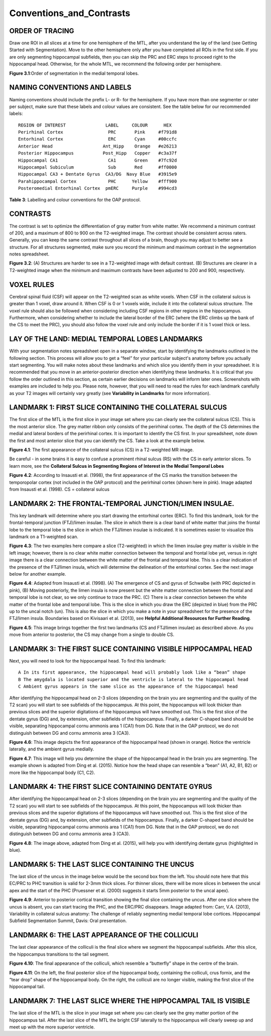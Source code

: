 Conventions_and_Contrasts
=========================

ORDER OF TRACING
^^^^^^^^^^^^^^^^

Draw one ROI in all slices at a time for one hemisphere of the MTL, after you understand the lay of the land (see Getting Started with Segmentation). Move 
to the other hemisphere only after you have completed all ROIs in the first side. If you are only segmenting hippocampal subfields, then you can skip the 
PRC and ERC steps to proceed right to the hippocampal head. Otherwise, for the whole MTL, we recommend the following order per hemisphere.

.. image:: label1.png  
   
**Figure 3.1**:Order of segmentation in the medial temporal lobes.


NAMING CONVENTIONS AND LABELS
^^^^^^^^^^^^^^^^^^^^^^^^^^^^^

Naming conventions should include the prefix L- or R- for the hemisphere. If you have more than one segmenter or rater per subject, make sure that these 
labels and colour values are consistent. See the table below for our recommended labels::

  REGION OF INTEREST               LABEL     COLOUR      HEX
  Perirhinal Cortex                 PRC       Pink     #f791d8
  Entorhinal Cortex                 ERC       Cyan     #00ccfc
  Anterior Head                   Ant_Hipp    Orange   #e26213
  Posterior Hippocampus           Post_Hipp   Copper   #c3a37f
  Hippocampal CA1                   CA1       Green    #7fc92d
  Hippocampal Subiculum             Sub       Red      #ff0000
  Hippocampal CA3 + Dentate Gyrus  CA3/DG  Navy Blue   #3915e9
  Parahippocampal Cortex            PHC      Yellow    #fff900
  Posteromedial Entorhinal Cortex  pmERC     Purple    #994cd3

**Table 3**: Labelling and colour conventions for the OAP protocol.

CONTRASTS
^^^^^^^^^

The contrast is set to optimize the differentiation of gray matter from white matter. We recommend a minimum contrast of 200, and a maximum of 800 to 900 
on the T2-weighted image. The contrast should be consistent across raters. Generally, you can keep the same contrast throughout all slices of a brain, 
though you may adjust to better see a structure. For all structures segmented, make sure you record the minimum and maximum contrast in the segmentation 
notes spreadsheet.

.. image:: figure2.png

**Figure 3.2**: (A) Structures are harder to see in a T2-weighted image with default contrast. (B) Structures are clearer in a T2-weighted image when the 
minimum and maximum contrasts have been adjusted to 200 and 900, respectively.

VOXEL RULES
^^^^^^^^^^^

Cerebral spinal fluid (CSF) will appear on the T2-weighted scan as white voxels. When CSF in the collateral sulcus is greater than 1 voxel, draw around it. 
When CSF is 0 or 1 voxels wide, include it into the collateral sulcus structure. The voxel rule should also be followed when considering including CSF 
regions in other regions in the hippocampus. Furthermore, when considering whether to include the lateral border of the ERC (where the ERC climbs up the 
bank of the CS to meet the PRC), you should also follow the voxel rule and only include the border if it is 1 voxel thick or less.

LAY OF THE LAND: MEDIAL TEMPORAL LOBES LANDMARKS
^^^^^^^^^^^^^^^^^^^^^^^^^^^^^^^^^^^^^^^^^^^^^^^^

With your segmentation notes spreadsheet open in a separate window, start by identifying the landmarks outlined in the following section. This process will 
allow you to get a “feel” for your particular subject's anatomy before you actually start segmenting. You will make notes about these landmarks and which 
slice you identify them in your spreadsheet. It is recommended that you move in an anterior-posterior direction when identifying these landmarks.  It is 
critical that you follow the order outlined in this section, as certain earlier decisions on landmarks will inform later ones. Screenshots with examples 
are included to help you. Please note, however, that you will need to read the rules for each landmark carefully as your T2 images will certainly vary 
greatly (see **Variability in Landmarks** for more information).

LANDMARK 1: FIRST SLICE CONTAINING THE COLLATERAL SULCUS
^^^^^^^^^^^^^^^^^^^^^^^^^^^^^^^^^^^^^^^^^^^^^^^^^^^^^^^^

The first slice of the MTL is the first slice in your image set where you can clearly see the collateral sulcus (CS). This is the most anterior slice. The 
grey matter ribbon only consists of the perirhinal cortex. The depth of the CS determines the medial and lateral borders of the perirhinal cortex. It is 
important to identify the CS first. In your spreadsheet, note down the first and most anterior slice that you can identify the CS. Take a look at the 
example below.

.. image:: figure3.png

**Figure 4.1**: The first appearance of the collateral sulcus (CS) in a T2-weighted MR image.

Be careful - in some brains it is easy to confuse a prominent rhinal sulcus (RS) with the CS in early anterior slices. To learn more, see the **Collateral 
Sulcus in Segmenting Regions of Interest in the Medial Temporal Lobes**

.. image:: figure4.png

**Figure 4.2**: According to Insausti et al. (1998), the first appearance of the CS marks the transition between the temporopolar cortex (not included in 
the OAP protocol) and the perirhinal cortex (shown here in pink). Image adapted from Insausti et al. (1998). CS = collateral sulcus

LANDMARK 2: THE FRONTAL-TEMPORAL JUNCTION/LIMEN INSULAE.
^^^^^^^^^^^^^^^^^^^^^^^^^^^^^^^^^^^^^^^^^^^^^^^^^^^^^^^

This key landmark will determine where you start drawing the entorhinal cortex (ERC). To find this landmark, look for the frontal-temporal junction 
(FTJ)/limen insulae. The slice in which there is a clear band of white matter that joins the frontal lobe to the temporal lobe is the slice in which the 
FTJ/limen insulae is indicated. It is sometimes easier to visualize this landmark on a T1-weighted scan.

.. image:: figure5.png

**Figure 4.3**: The two examples here compare a slice (T2-weighted) in which the limen insulae grey matter is visible in the left image; however, there is no 
clear white matter connection between the temporal and frontal lobe yet, versus in right image there is a clear connection between the white matter of the 
frontal and temporal lobe. This is a clear indication of the presence of the FTJ/limen insula, which will determine the delineation of the entorhinal 
cortex. See the next image below for another example.

.. image:: figure6.png

**Figure 4.4**: Adapted from Insausti et al. (1998). (A) The emergence of CS and gyrus of Schwalbe (with PRC depicted in pink), (B) Moving posteriorly, the 
limen insula is now present but the white matter connection between the frontal and temporal lobe is not clear, so we only continue to trace the PRC. (C) 
There is a clear connection between the white matter of the frontal lobe and temporal lobe. This is the slice in which you draw the ERC (depicted in blue) 
from the PRC up to the uncal notch (un). This is also the slice in which you make a note in your spreadsheet for the presence of the FTJ/limen insula. 
Boundaries based on Kivisaari et al. (2013), see **Helpful Additional Resources for Further Reading**.

.. image:: figure7.png

.. image:: figure8.png

**Figure 4.5**: This image brings together the first two landmarks (CS and FTJ/limen insulae) as described above. As you move from anterior to posterior, the
CS may change from a single to double CS.

LANDMARK 3: THE FIRST SLICE CONTAINING VISIBLE HIPPOCAMPAL HEAD
^^^^^^^^^^^^^^^^^^^^^^^^^^^^^^^^^^^^^^^^^^^^^^^^^^^^^^^^^^^^^^^

Next, you will need to look for the hippocampal head. To find this landmark::

 A In its first appearance, the hippocampal head will probably look like a “bean” shape
 B The amygdala is located superior and the ventricle is lateral to the hippocampal head
 C Ambient gyrus appears in the same slice as the appearance of the hippocampal head

After identifying the hippocampal head on 2-3 slices (depending on the brain you are segmenting and the quality of the T2 scan) you will start to see 
subfields of the hippocampus. At this point, the hippocampus will look thicker than previous slices and the superior digitations of the hippocampus will 
have smoothed out. This is the first slice of the dentate gyrus (DG) and, by extension, other subfields of the hippocampus. Finally, a darker C-shaped band 
should be visible, separating hippocampal cornu ammonis area 1 (CA1) from DG. Note that in the OAP protocol, we do not distinguish between DG and cornu 
ammonis area 3 (CA3).

.. image:: figure9.png

**Figure 4.6**: This image depicts the first appearance of the hippocampal head (shown in orange). Notice the ventricle laterally, and the ambient gyrus 
medially.

.. image:: figure10.png

**Figure 4.7**: This image will help you determine the shape of the hippocampal head in the brain you are segmenting. The example shown is adapted from 
Ding et al. (2015). Notice how the head shape can resemble a “bean” (A1, A2, B1, B2) or more like the hippocampal body (C1, C2).

LANDMARK 4: THE FIRST SLICE CONTAINING DENTATE GYRUS
^^^^^^^^^^^^^^^^^^^^^^^^^^^^^^^^^^^^^^^^^^^^^^^^^^^^

After identifying the hippocampal head on 2-3 slices (depending on the brain you are segmenting and the quality of the T2 scan) you will start to see 
subfields of the hippocampus. At this point, the hippocampus will look thicker than previous slices and the superior digitations of the hippocampus will 
have smoothed out. This is the first slice of the dentate gyrus (DG) and, by extension, other subfields of the hippocampus. Finally, a darker C-shaped band 
should be visible, separating hippocampal cornu ammonis area 1 (CA1) from DG. Note that in the OAP protocol, we do not distinguish between DG and cornu 
ammonis area 3 (CA3).

.. image:: figure11.png

**Figure 4.8**: The image above, adapted from Ding et al. (2015), will help you with identifying dentate gyrus (highlighted in blue). 

LANDMARK 5: THE LAST SLICE CONTAINING THE UNCUS
^^^^^^^^^^^^^^^^^^^^^^^^^^^^^^^^^^^^^^^^^^^^^^^

The last slice of the uncus in the image below would be the second box from the left. You should note here that this EC/PRC to PHC transition is valid for 
2-3mm thick slices. For thinner slices, there will be more slices in between the uncal apex and the start of the PHC (Pruessner et al. (2000) suggests it 
starts 5mm posterior to the uncal apex).

.. image:: figure12.png

**Figure 4.9**: Anterior to posterior cortical transition showing the final slice containing the uncus. After one slice where the uncus is absent, you can 
start tracing the PHC, and the ERC/PRC disappears. Image adapted from: Carr, V.A. (2013), Variability in collateral sulcus anatomy: The challenge of 
reliably segmenting medial temporal lobe cortices. Hippocampal Subfield Segmentation Summit, Davis: Oral presentation.

LANDMARK 6: THE LAST APPEARANCE OF THE COLLICULI 
^^^^^^^^^^^^^^^^^^^^^^^^^^^^^^^^^^^^^^^^^^^^^^^^

The last clear appearance of the colliculi is the final slice where we segment the hippocampal subfields. After this slice, the hippocampus transitions to 
the tail segment.

.. image:: figure13.png

**Figure 4.10**: The final appearance of the colliculi, which resemble a “butterfly” shape in the centre of the brain. 

.. image:: figure14.png

**Figure 4.11**: On the left, the final posterior slice of the hippocampal body, containing the colliculi, crus fornix, and the “tear drop” shape of the 
hippocampal body. On the right, the colliculi are no longer visible, making the first slice of the hippocampal tail.

LANDMARK 7: THE LAST SLICE WHERE THE HIPPOCAMPAL TAIL IS VISIBLE 
^^^^^^^^^^^^^^^^^^^^^^^^^^^^^^^^^^^^^^^^^^^^^^^^^^^^^^^^^^^^^^^^

The last slice of the MTL is the slice in your image set where you can clearly see the grey matter portion of the hippocampus tail. After the last slice of 
the MTL the bright CSF laterally to the hippocampus will clearly sweep up and meet up with the more superior ventricle.

